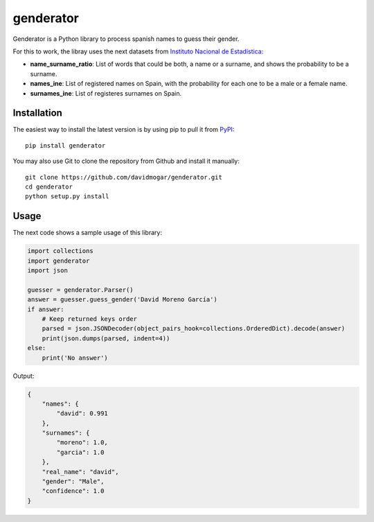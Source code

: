 genderator
==========
.. image:: https://img.shields.io/travis/davidmogar/genderator.svg
.. image:: https://img.shields.io/pypi/v/genderator.svg
.. image:: https://img.shields.io/github/license/davidmogar/genderator.svg

Genderator is a Python library to process spanish names to guess their
gender.

For this to work, the libray uses the next datasets from `Instituto
Nacional de Estadística <http://www.ine.es>`__:

-  **name\_surname\_ratio**: List of words that could be both, a name or
   a surname, and shows the probability to be a surname.
-  **names\_ine**: List of registered names on Spain, with the
   probability for each one to be a male or a female name.
-  **surnames\_ine**: List of registeres surnames on Spain.

Installation
------------

The easiest way to install the latest version is by using pip to pull it
from `PyPI <https://pypi.python.org/pypi/genderator>`__:

::

    pip install genderator

You may also use Git to clone the repository from Github and install it
manually:

::

    git clone https://github.com/davidmogar/genderator.git
    cd genderator
    python setup.py install

Usage
-----

The next code shows a sample usage of this library:

.. code:: python

    import collections
    import genderator
    import json

    guesser = genderator.Parser()
    answer = guesser.guess_gender('David Moreno García')
    if answer:
        # Keep returned keys order
        parsed = json.JSONDecoder(object_pairs_hook=collections.OrderedDict).decode(answer)
        print(json.dumps(parsed, indent=4))
    else:
        print('No answer')

Output:

.. code:: json

    {
        "names": {
            "david": 0.991
        },
        "surnames": {
            "moreno": 1.0,
            "garcia": 1.0
        },
        "real_name": "david",
        "gender": "Male",
        "confidence": 1.0
    }
